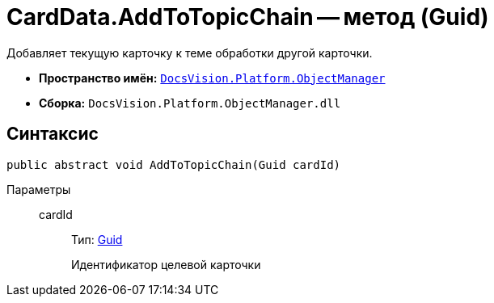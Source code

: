= CardData.AddToTopicChain -- метод (Guid)

Добавляет текущую карточку к теме обработки другой карточки.

* *Пространство имён:* `xref:api/DocsVision/Platform/ObjectManager/ObjectManager_NS.adoc[DocsVision.Platform.ObjectManager]`
* *Сборка:* `DocsVision.Platform.ObjectManager.dll`

== Синтаксис

[source,csharp]
----
public abstract void AddToTopicChain(Guid cardId)
----

Параметры::
cardId:::
Тип: http://msdn.microsoft.com/ru-ru/library/system.guid.aspx[Guid]
+
Идентификатор целевой карточки
